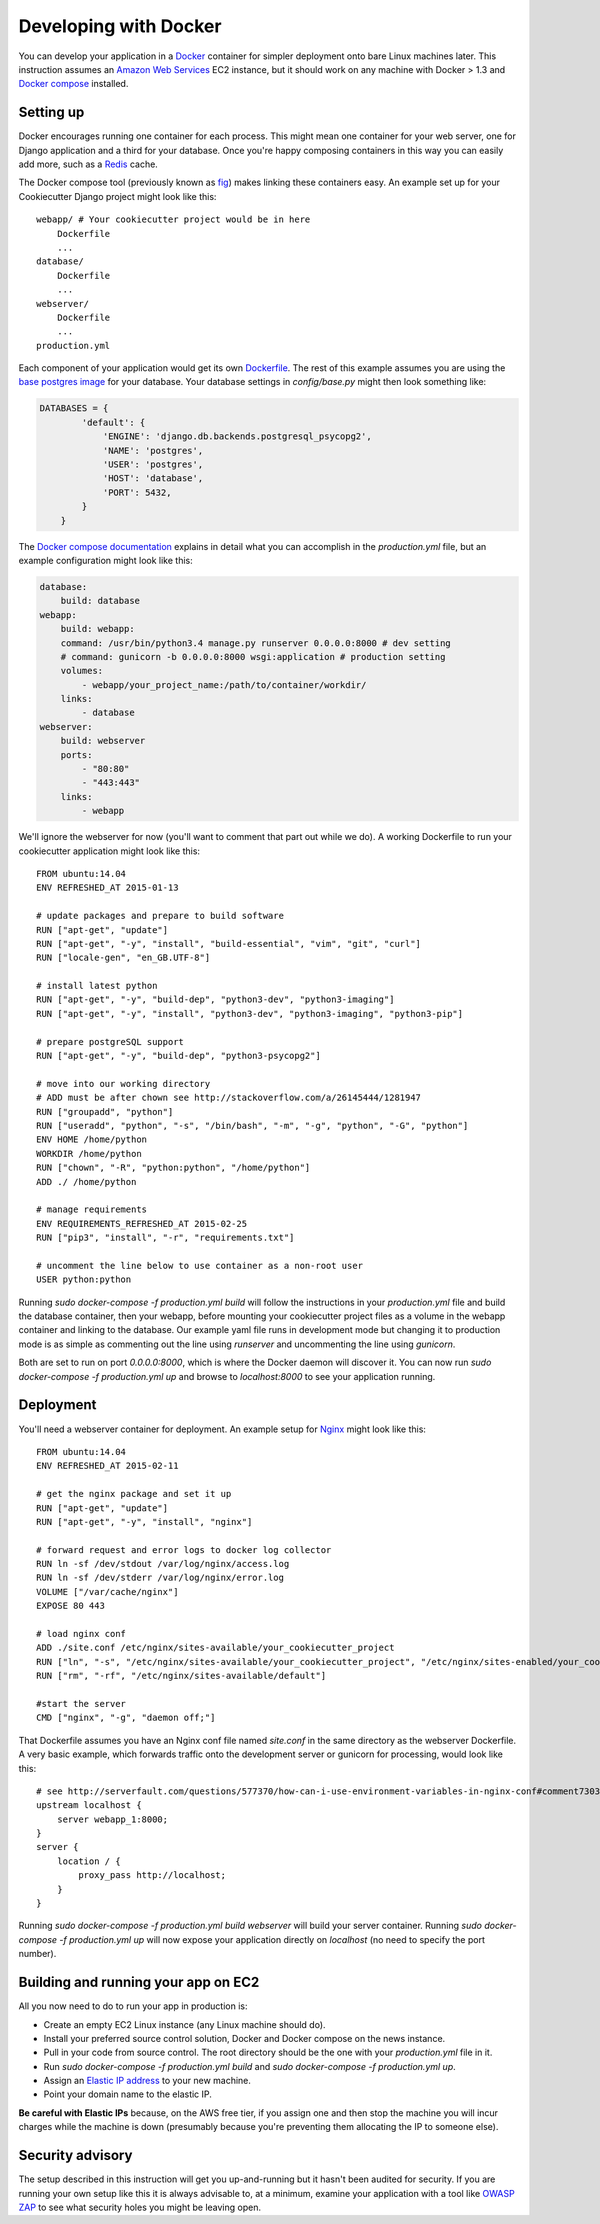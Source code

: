 ======================
Developing with Docker
======================

You can develop your application in a `Docker`_ container for simpler deployment
onto bare Linux machines later. This instruction assumes an `Amazon Web Services`_
EC2 instance, but it should work on any machine with Docker > 1.3 and
`Docker compose`_ installed.

.. _Docker: https://www.docker.com/
.. _Amazon Web Services: http://aws.amazon.com/
.. _Docker compose: https://docs.docker.com/compose/


Setting up
==========

Docker encourages running one container for each process. This might mean one
container for your web server, one for Django application and a third for your
database. Once you're happy composing containers in this way you can easily add
more, such as a `Redis`_ cache.

.. _Redis: http://redis.io/

The Docker compose tool (previously known as `fig`_) makes linking these
containers easy. An example set up for your Cookiecutter Django project might
look like this::

    webapp/ # Your cookiecutter project would be in here
        Dockerfile
        ...
    database/
        Dockerfile
        ...
    webserver/
        Dockerfile
        ...
    production.yml

.. _fig: http://www.fig.sh/


Each component of your application would get its own `Dockerfile`_. The rest of
this example assumes you are using the `base postgres image`_ for your database.
Your database settings in `config/base.py` might then look something like:

.. _Dockerfile: https://docs.docker.com/reference/builder/
.. _base postgres image: https://registry.hub.docker.com/_/postgres/

.. code-block:: python

    DATABASES = {
            'default': {
                'ENGINE': 'django.db.backends.postgresql_psycopg2',
                'NAME': 'postgres',
                'USER': 'postgres',
                'HOST': 'database',
                'PORT': 5432,
            }
        }

The `Docker compose documentation`_ explains in detail what you can accomplish
in the `production.yml` file, but an example configuration might look like
this:

.. code-block:: yaml

    database:
        build: database
    webapp:
        build: webapp:
        command: /usr/bin/python3.4 manage.py runserver 0.0.0.0:8000 # dev setting
        # command: gunicorn -b 0.0.0.0:8000 wsgi:application # production setting
        volumes:
            - webapp/your_project_name:/path/to/container/workdir/
        links:
            - database
    webserver:
        build: webserver
        ports:
            - "80:80"
            - "443:443"
        links:
            - webapp

.. _Docker compose documentation: https://docs.docker.com/compose/#compose-documentation


We'll ignore the webserver for now (you'll want to comment that part out while
we do). A working Dockerfile to run your cookiecutter application might look
like this::

    FROM ubuntu:14.04
    ENV REFRESHED_AT 2015-01-13

    # update packages and prepare to build software
    RUN ["apt-get", "update"]
    RUN ["apt-get", "-y", "install", "build-essential", "vim", "git", "curl"]
    RUN ["locale-gen", "en_GB.UTF-8"]

    # install latest python
    RUN ["apt-get", "-y", "build-dep", "python3-dev", "python3-imaging"]
    RUN ["apt-get", "-y", "install", "python3-dev", "python3-imaging", "python3-pip"]

    # prepare postgreSQL support
    RUN ["apt-get", "-y", "build-dep", "python3-psycopg2"]

    # move into our working directory
    # ADD must be after chown see http://stackoverflow.com/a/26145444/1281947
    RUN ["groupadd", "python"]
    RUN ["useradd", "python", "-s", "/bin/bash", "-m", "-g", "python", "-G", "python"]
    ENV HOME /home/python
    WORKDIR /home/python
    RUN ["chown", "-R", "python:python", "/home/python"]
    ADD ./ /home/python

    # manage requirements
    ENV REQUIREMENTS_REFRESHED_AT 2015-02-25
    RUN ["pip3", "install", "-r", "requirements.txt"]

    # uncomment the line below to use container as a non-root user
    USER python:python

Running `sudo docker-compose -f production.yml build` will follow the
instructions in your `production.yml` file and build the database container,
then your webapp, before mounting your cookiecutter project files as a volume in
the webapp container and linking to the database. Our example yaml file runs in
development mode but changing it to production mode is as simple as commenting
out the line using `runserver` and uncommenting the line using `gunicorn`.

Both are set to run on port `0.0.0.0:8000`, which is where the Docker daemon
will discover it. You can now run `sudo docker-compose -f production.yml up`
and browse to `localhost:8000` to see your application running.


Deployment
==========

You'll need a webserver container for deployment. An example setup for `Nginx`_
might look like this::

    FROM ubuntu:14.04
    ENV REFRESHED_AT 2015-02-11

    # get the nginx package and set it up
    RUN ["apt-get", "update"]
    RUN ["apt-get", "-y", "install", "nginx"]

    # forward request and error logs to docker log collector
    RUN ln -sf /dev/stdout /var/log/nginx/access.log
    RUN ln -sf /dev/stderr /var/log/nginx/error.log
    VOLUME ["/var/cache/nginx"]
    EXPOSE 80 443

    # load nginx conf
    ADD ./site.conf /etc/nginx/sites-available/your_cookiecutter_project
    RUN ["ln", "-s", "/etc/nginx/sites-available/your_cookiecutter_project", "/etc/nginx/sites-enabled/your_cookiecutter_project"]
    RUN ["rm", "-rf", "/etc/nginx/sites-available/default"]

    #start the server
    CMD ["nginx", "-g", "daemon off;"]

.. _Nginx: http://wiki.nginx.org/Main


That Dockerfile assumes you have an Nginx conf file named `site.conf` in the
same directory as the webserver Dockerfile. A very basic example, which forwards
traffic onto the development server or gunicorn for processing, would look like
this::

    # see http://serverfault.com/questions/577370/how-can-i-use-environment-variables-in-nginx-conf#comment730384_577370
    upstream localhost {
        server webapp_1:8000;
    }
    server {
        location / {
            proxy_pass http://localhost;
        }
    }

Running `sudo docker-compose -f production.yml build webserver` will build your
server container. Running `sudo docker-compose -f production.yml up` will now
expose your application directly on `localhost` (no need to specify the port
number).


Building and running your app on EC2
====================================

All you now need to do to run your app in production is:

* Create an empty EC2 Linux instance (any Linux machine should do).
* Install your preferred source control solution, Docker and Docker compose on the news instance.
* Pull in your code from source control. The root directory should be the one with your `production.yml` file in it.
* Run `sudo docker-compose -f production.yml build` and `sudo docker-compose -f production.yml up`.
* Assign an `Elastic IP address`_ to your new machine.
* Point your domain name to the elastic IP.

.. _Elastic IP address: https://aws.amazon.com/articles/1346

**Be careful with Elastic IPs** because, on the AWS free tier, if you assign one and then stop the machine you will incur charges while the machine is down (presumably because you're preventing them allocating the IP to someone else).


Security advisory
=================

The setup described in this instruction will get you up-and-running but it
hasn't been audited for security. If you are running your own setup like this it
is always advisable to, at a minimum, examine your application with a tool like
`OWASP ZAP`_ to see what security holes you might be leaving open.

.. _OWASP ZAP: https://www.owasp.org/index.php/OWASP_Zed_Attack_Proxy_Project
